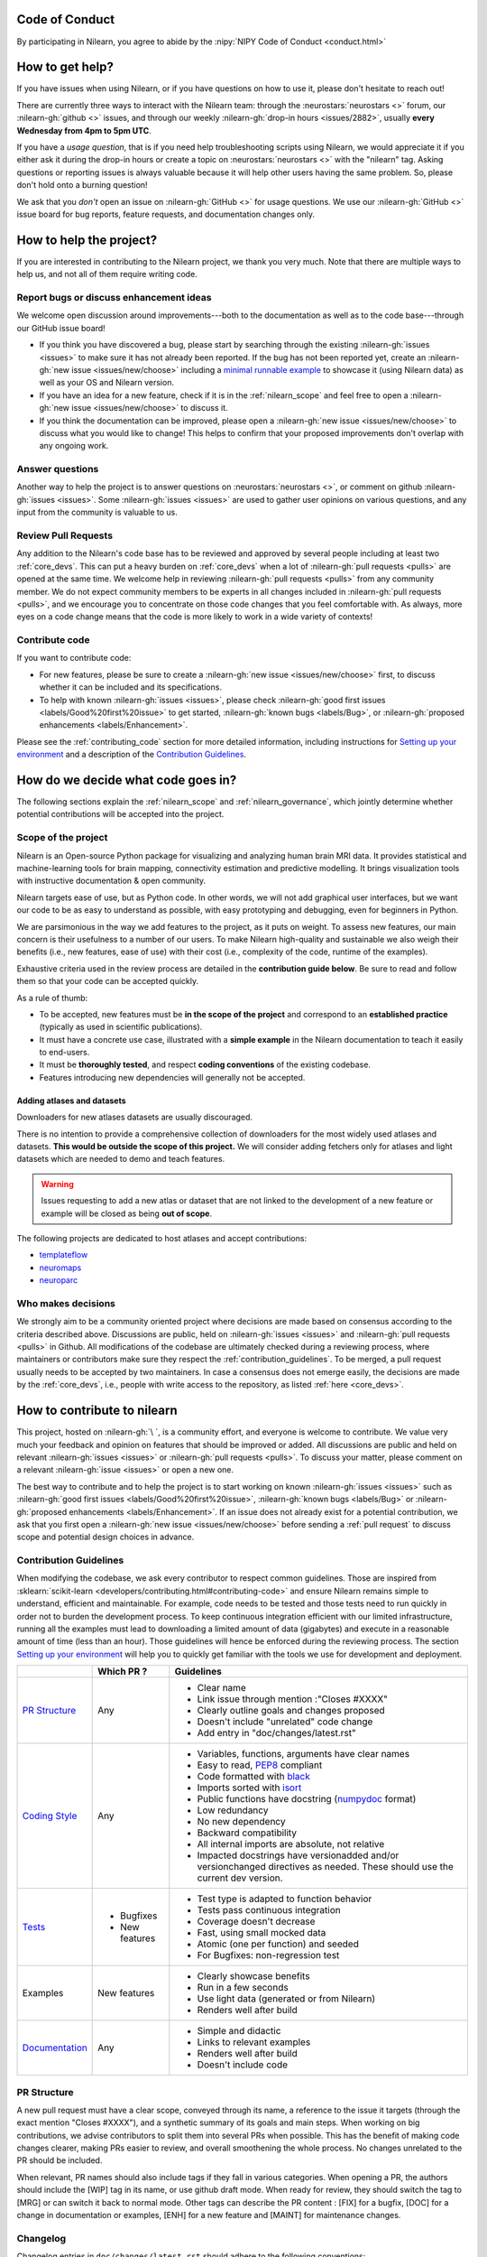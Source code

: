 .. _contributing:


Code of Conduct
===============

By participating in Nilearn, you agree to abide by the :nipy:`NIPY Code of Conduct <conduct.html>`

How to get help?
================

If you have issues when using Nilearn, or if you have questions on how to use it, please don't hesitate to reach out!

There are currently three ways to interact with the Nilearn team: through the :neurostars:`neurostars <>` forum, our :nilearn-gh:`github <>` issues, and through our weekly :nilearn-gh:`drop-in hours <issues/2882>`, usually **every Wednesday from 4pm to 5pm UTC**.

If you have a *usage question*, that is if you need help troubleshooting scripts using Nilearn, we would appreciate it if you either ask it during the drop-in hours or create a topic on :neurostars:`neurostars <>` with the "nilearn" tag.
Asking questions or reporting issues is always valuable because it will help other users having the same problem. So, please don't hold onto a burning question!

We ask that you *don't* open an issue on :nilearn-gh:`GitHub <>` for usage questions. We use our :nilearn-gh:`GitHub <>` issue board for bug reports, feature requests, and documentation changes only.

How to help the project?
========================

If you are interested in contributing to the Nilearn project, we thank you very much. Note that there are multiple ways to help us, and not all of them require writing code.

Report bugs or discuss enhancement ideas
----------------------------------------

We welcome open discussion around improvements---both to the documentation as well as to the code base---through our GitHub issue board!

* If you think you have discovered a bug,
  please start by searching through the existing :nilearn-gh:`issues <issues>`
  to make sure it has not already been reported. If the bug has not been reported yet,
  create an :nilearn-gh:`new issue <issues/new/choose>`
  including a `minimal runnable example <https://stackoverflow.com/help/minimal-reproducible-example>`_
  to showcase it (using Nilearn data) as well as your OS and Nilearn version.

* If you have an idea for a new feature, check if it is in the :ref:`nilearn_scope`
  and feel free to open a :nilearn-gh:`new issue <issues/new/choose>` to discuss it.

* If you think the documentation can be improved, please open a :nilearn-gh:`new issue <issues/new/choose>`
  to discuss what you would like to change! This helps to confirm
  that your proposed improvements don't overlap with any ongoing work.

Answer questions
----------------

Another way to help the project is to answer questions on :neurostars:`neurostars <>`, or comment on github :nilearn-gh:`issues <issues>`.
Some :nilearn-gh:`issues <issues>` are used to gather user opinions on various questions, and any input from the community is valuable to us.

Review Pull Requests
--------------------

Any addition to the Nilearn's code base has to be reviewed and approved by several people including at least two :ref:`core_devs`.
This can put a heavy burden on :ref:`core_devs` when a lot of
:nilearn-gh:`pull requests <pulls>` are opened at the same time.
We welcome help in reviewing :nilearn-gh:`pull requests <pulls>` from any
community member.
We do not expect community members to be experts in all changes included in
:nilearn-gh:`pull requests <pulls>`, and we encourage you to concentrate on those code changes that you feel comfortable with.
As always, more eyes on a code change means that the code is more likely to work in a wide variety of contexts!

Contribute code
---------------

If you want to contribute code:

* For new features, please be sure to create a :nilearn-gh:`new issue <issues/new/choose>` first,
  to discuss whether it can be included and its specifications.

* To help with known :nilearn-gh:`issues <issues>`,
  please check :nilearn-gh:`good first issues <labels/Good%20first%20issue>`
  to get started, :nilearn-gh:`known bugs <labels/Bug>`,
  or :nilearn-gh:`proposed enhancements <labels/Enhancement>`.

Please see the :ref:`contributing_code` section for more detailed information, including
instructions for  `Setting up your environment`_ and a description of the `Contribution Guidelines`_.

How do we decide what code goes in?
====================================

The following sections explain the :ref:`nilearn_scope` and :ref:`nilearn_governance`, which jointly determine whether potential contributions will be accepted into the project.

.. _nilearn_scope:

Scope of the project
--------------------

Nilearn is an Open-source Python package for visualizing and analyzing human
brain MRI data.
It provides statistical and machine-learning tools for brain mapping,
connectivity estimation and predictive modelling.
It brings visualization tools with instructive documentation & open community.

Nilearn targets ease of use, but as Python code.
In other words, we will not add graphical user interfaces, but we want our
code to be as easy to understand as possible, with easy prototyping and
debugging, even for beginners in Python.

We are parsimonious in the way we add features to the project, as it
puts on weight.
To assess new features, our main concern is their usefulness to a number of
our users.
To make Nilearn high-quality and sustainable we also weigh their benefits
(i.e., new features, ease of use) with their cost (i.e., complexity of the code,
runtime of the examples).

Exhaustive criteria used in the review process
are detailed in the **contribution guide below**.
Be sure to read and follow them so that your code can be accepted quickly.

As a rule of thumb:

* To be accepted, new features must be **in the scope of the project** and
  correspond to an **established practice** (typically as used in scientific
  publications).

* It must have a concrete use case, illustrated with a **simple example** in the
  Nilearn documentation to teach it easily to end-users.

* It must be **thoroughly tested**, and respect **coding conventions** of the
  existing codebase.

* Features introducing new dependencies will generally not be accepted.

Adding atlases and datasets
^^^^^^^^^^^^^^^^^^^^^^^^^^^

Downloaders for new atlases datasets are usually discouraged.

There is no intention to provide a comprehensive collection of downloaders
for the most widely used atlases and datasets.
**This would be outside the scope of this project.**
We will consider adding fetchers only for atlases and light datasets
which are needed to demo and teach features.

.. warning::

      Issues requesting to add a new atlas or dataset that are not linked
      to the development of a new feature or example
      will be closed as being **out of scope**.

The following projects are dedicated to host atlases and accept contributions:

* `templateflow <https://www.templateflow.org>`_
* `neuromaps <https://netneurolab.github.io/neuromaps>`_
* `neuroparc <https://github.com/neurodata/neuroparc>`_


.. _nilearn_governance:

Who makes decisions
-------------------

We strongly aim to be a community oriented project where decisions are
made based on consensus according to the criteria described above.
Discussions are public, held on :nilearn-gh:`issues <issues>` and
:nilearn-gh:`pull requests <pulls>` in Github.
All modifications of the codebase are ultimately checked during a reviewing
process, where maintainers or contributors make sure they respect the
:ref:`contribution_guidelines`.
To be merged, a pull request usually needs to be accepted by two maintainers.
In case a consensus does not emerge easily, the decisions are made by the
:ref:`core_devs`, i.e., people with write access to the repository, as
listed :ref:`here <core_devs>`.

.. _contributing_code:

How to contribute to nilearn
=============================

This project, hosted on :nilearn-gh:`\ `, is a community
effort, and everyone is welcome to contribute.
We value very much your feedback and opinion on features that should be
improved or added.
All discussions are public and held on relevant :nilearn-gh:`issues <issues>` or
:nilearn-gh:`pull requests <pulls>`.
To discuss your matter, please comment on a relevant
:nilearn-gh:`issue <issues>` or open a new one.

The best way to contribute and to help the project is to start working on known
:nilearn-gh:`issues <issues>` such as
:nilearn-gh:`good first issues <labels/Good%20first%20issue>`,
:nilearn-gh:`known bugs <labels/Bug>` or
:nilearn-gh:`proposed enhancements <labels/Enhancement>`.
If an issue does not already exist for a potential contribution, we ask that
you first open a :nilearn-gh:`new issue <issues/new/choose>` before sending a
:ref:`pull request` to discuss scope and potential design choices in advance.

.. _contribution_guidelines:

Contribution Guidelines
-----------------------

When modifying the codebase, we ask every contributor to respect common
guidelines.
Those are inspired from :sklearn:`scikit-learn <developers/contributing.html#contributing-code>`
and ensure Nilearn remains simple to understand, efficient and maintainable.
For example, code needs to be tested and those tests need to run quickly in order
not to burden the development process.
To keep continuous integration efficient with our limited infrastructure,
running all the examples must lead to downloading a limited amount of data
(gigabytes) and execute in a reasonable amount of time (less than an hour).
Those guidelines will hence be enforced during the reviewing process.
The section `Setting up your environment`_ will help you to quickly get familiar
with the tools we use for development and deployment.

+--------------------+---------------+-----------------------------------------------------+
|                    | Which PR ?    |        Guidelines                                   |
+====================+===============+=====================================================+
|                    |               | - Clear name                                        |
|                    |               | - Link issue through mention :"Closes #XXXX"        |
|  `PR Structure`_   |    Any        | - Clearly outline goals and changes proposed        |
|                    |               | - Doesn't include "unrelated" code change           |
|                    |               | - Add entry in "doc/changes/latest.rst"             |
+--------------------+---------------+-----------------------------------------------------+
|                    |               | - Variables, functions, arguments have clear names  |
|                    |               | - Easy to read, PEP8_ compliant                     |
|                    |               | - Code formatted with black_                        |
|                    |               | - Imports sorted with isort_                        |
|                    |               | - Public functions have docstring (numpydoc_ format)|
|                    |               | - Low redundancy                                    |
|   `Coding Style`_  |    Any        | - No new dependency                                 |
|                    |               | - Backward compatibility                            |
|                    |               | - All internal imports are absolute, not relative   |
|                    |               | - Impacted docstrings have versionadded and/or      |
|                    |               |   versionchanged directives as needed.              |
|                    |               |   These should use the current dev version.         |
+--------------------+---------------+-----------------------------------------------------+
|                    |               | - Test type is adapted to function behavior         |
|                    |               | - Tests pass continuous integration                 |
|                    | - Bugfixes    | - Coverage doesn't decrease                         |
|      `Tests`_      | - New features| - Fast, using small mocked data                     |
|                    |               | - Atomic (one per function) and seeded              |
|                    |               | - For Bugfixes: non-regression test                 |
+--------------------+---------------+-----------------------------------------------------+
|                    |               | - Clearly showcase benefits                         |
|      Examples      | New features  | - Run in a few seconds                              |
|                    |               | - Use light data (generated or from Nilearn)        |
|                    |               | - Renders well after build                          |
+--------------------+---------------+-----------------------------------------------------+
|                    |               | - Simple and didactic                               |
|  `Documentation`_  |    Any        | - Links to relevant examples                        |
|                    |               | - Renders well after build                          |
|                    |               | - Doesn't include code                              |
+--------------------+---------------+-----------------------------------------------------+

.. _PEP8: https://www.python.org/dev/peps/pep-0008/
.. _numpydoc: https://numpydoc.readthedocs.io/en/latest/format.html
.. _black: https://black.readthedocs.io/en/stable/getting_started.html#basic-usage
.. _isort: https://pycqa.github.io/isort/index.html#using-isort

PR Structure
------------

A new pull request must have a clear scope, conveyed through its name, a
reference to the issue it targets (through the exact mention "Closes #XXXX"),
and a synthetic summary of its goals and main steps.
When working on big contributions, we advise contributors to split them into
several PRs when possible.
This has the benefit of making code changes clearer, making PRs easier to review,
and overall smoothening the whole process.
No changes unrelated to the PR should be included.

When relevant, PR names should also include tags if they fall in various
categories.
When opening a PR, the authors should include the [WIP] tag in its name, or use
github draft mode. When ready for review, they should switch the tag to [MRG] or
can switch it back to normal mode.
Other tags can describe the PR content : [FIX] for a bugfix, [DOC] for a
change in documentation or examples, [ENH] for a new feature and [MAINT] for
maintenance changes.

Changelog
---------

Changelog entries in ``doc/changes/latest.rst`` should adhere to the following conventions:

- Entry in the appropriate category
- Single line per entry
- Add a "badge" corresponding to the change type (see below)
- Finish with a link to the PR and the author's profile
- New contributors to add their details to the ``authors`` section of the ``CITATION.cff`` (see below)

List of badges:

.. code-block:: rst

      :bdg-primary:`Doc`
      :bdg-secondary:`Maint`
      :bdg-success:`API`
      :bdg-info:`Plotting`
      :bdg-warning:`Test`
      :bdg-danger:`Deprecation`
      :bdg-dark:`Code`

Example entry in ``doc/changes/latest.rst``:

.. code-block:: rst

    - :bdg-dark:`Code` Fix off-by-one error when setting ticks in :func:`~plotting.plot_surf` (:gh:`3105` by `Dimitri Papadopoulos Orfanos`_).

Associated entry in ``CITATION.cff``:

.. code-block:: yaml

      authors:

        - given-names: Dimitri Papadopoulos
          family-names: Orfanos
          website: https://github.com/DimitriPapadopoulos
          affiliation: NeuroSpin, C.E.A., Université Paris-Saclay, Gif-sur-Yvette, France
          orcid: https://orcid.org/0000-0002-1242-8990


Coding Style
------------

The nilearn codebase follows PEP8_ styling.
The main conventions we enforce are :

- line length < 80
- spaces around operators
- meaningful variable names
- function names are underscore separated (e.g., ``a_nice_function``) and as short as possible
- public functions exposed in their parent module's init file
- private function names preceded with a "_" and very explicit, see also :ref:`private_functions`
- classes in CamelCase
- 2 empty lines between functions or classes

You can check that any code you may have edited follows these conventions
by running `flake8 <https://flake8.pycqa.org/en/latest/user/invocation.html#invoking-flake8>`__.

Additionally, we use:

- black_ to format our code,
- isort_  to organize the import statements.

Each function and class must come with a “docstring” at the top of the function code,
using numpydoc_ formatting.
The docstring must summarize what the function does and document every parameter.

If an argument takes in a default value, it should be described
with the type definition of that argument.

See the examples below:

.. code-block:: python

      def good(x, y=1, z=None):
          """Show how parameters are documented.

          Parameters
          ----------
          x : :obj:`int`
                X

          y : :obj:`int`, default=1
                Note that "default=1" is preferred to "Defaults to 1".

          z : :obj:`str`, default=None

          """


      def bad(x, y=1, z=None):
          """Show how parameters should not be documented.

          Parameters
          ----------
          x :
                The type of X is not described

          y : :obj:`int`
                The default value of y is not described.

          z : :obj:`str`
                Defaults=None.
                The default value should be described after the type.
          """

Additionally, we consider it best practice to write modular functions;
i.e., functions should preferably be relatively short and do *one* thing.
This is also useful for writing unit tests.

Writing small functions is not always possible, and we do not recommend trying to reorganize larger,
but well-tested, older functions in the codebase, unless there is a strong reason to do so (e.g., when adding a new feature).

.. _private_functions:

Guidelines for Private Functions
^^^^^^^^^^^^^^^^^^^^^^^^^^^^^^^^

We start a name with a leading underscore to indicate that it is an internal implementation detail,
not to be accessed directly from outside, of the enclosing context:

- the parent module (for a submodule name),
- or the module (for the name of a top-level function, class or global variable),
- or the class (for a method or attribute name).

Moreover, modules explicitly declare their interface through the ``__all__`` attribute,
and any name not listed in ``__all__`` should not be accessed from outside the module

In some cases when private functions are in a private module (filename beginning with an underscore),
but are used outside of that file, we do not name them with a leading underscore.

Example:

.. code-block:: rst

      nilearn
      ├── image.py             # part of public API
      ├── __init__.py
      ├── maskers              # part of public API
      │   ├── __init__.py
      │   ├── nifti_masker.py  # part of public API
      │   └── _validation.py   # private to the maskers module
      └── _utils.py            # private to the nilearn module

Code inside ``maskers._validation.py``:

.. code-block:: python

      import numpy as np  # not part of the public API

      __all__ = ["check_mask_img", "ValidationError"]  # all symbols in the public API


      def check_mask_img(mask_img):
          """Public API of _validation module

          can be used in nifti_masker module
          but not the image module (which cannot import maskers._validation),
          unless maskers/__init__.py imports it and lists it in __all__
          to make it part of the maskers module's public API
          """

          return _check_mask_shape(mask_img) and _check_mask_values(mask_img)


      def _check_mask_shape(mask_img):
          """Private internal of _validation, cannot be used in nifti_masker"""


      def _check_mask_values(mask_img):
          """Private internal of _validation, cannot be used in nifti_masker"""


      class ValidationError(Exception):
          """Public API of _validation module"""


      class _Validator:
          """Private internal of the _validation module"""

          def validate(self, img):
              """Public API of _Validator"""

          def _validate_shape(self, img):
              """Private internal of the _Validator class.

              As we don't use the double leading underscore in nilearn we
              cannot infer from the name alone if it is considered to be
              exposed to subclasses or not.

              """

..
      Source: Jerome Dockes https://github.com/nilearn/nilearn/issues/3628#issuecomment-1515211711

Pre-commit
----------

We use `pre-commit <https://pre-commit.com/>`__
to run a set of linters and autoformatters on the codebase.

To install pre-commit, run:

.. code-block:: bash

      pip install pre-commit

Then run the following to install the pre-commit hooks:

.. code-block:: bash

      pre-commit install

Pre-commit will then run all those hooks on the files you have staged for commit.
Note that if some of those hooks fail you may have to edit some files and stage them again.

Tests
-----

When fixing a bug, the first step is to write a minimal test that fails because
of it, and then write the bugfix to make this test pass.
For new code you should have roughly one test function per function covering
every line and testing the logic of the function.
They should run on small mocked data, cover a representative range of parameters.

.. hint::

      It is easier to write good unit tests for short, self-contained functions.
      Try to keep this in mind when you write new functions.
      For more information about this coding approach,
      see `test-driven development <https://en.wikipedia.org/wiki/Test-driven_development>`_.

We use `pytest <https://docs.pytest.org/en/6.2.x/contents.html>`_ to run our tests.

If you are not familiar with pytest,
have a look at this `introductory video <https://www.youtube.com/watch?v=mzlH8lp4ISA>`_
by one of the pytest core developer.

In general tests for a specific module (say ``nilearn/image/image.py``)
are kept in a ``tests`` folder in a separate module
with a name that matches the module being tested
(so in this case ``nilearn/image/tests/test_image.py``).

When you have added a test you can check that your changes worked
and didn't break anything by running ``pytest nilearn``.
To do quicker checks it's possible to run only a subset of tests:

.. code-block:: bash

      pytest -v nilearn/module/tests/test_module.py

Fixtures
^^^^^^^^

If you need to do some special "set up" for your tests
(for example you need to generate some data, or a NiftiImage object or a file...)
you can use `pytest fixtures <https://docs.pytest.org/en/6.2.x/fixture.html>`_
to help you mock this data
(more information on pytest fixtures in `this video <https://www.youtube.com/watch?v=ScEQRKwUePI>`_).

Fixture are recognizable because they have a ``@pytest.fixture`` decorator.
Fixtures that are shared by many tests modules can be found in ``nilearn/conftest.py``
but some fixures specific to certain modules can also be kept in that testing module.

Before adding new fixtures, first check those that exist
in the test modules you are working in or in ``nilearn/conftest.py``.

Seeding
^^^^^^^

Many tests must be seeded to avoid random failures.
When your test use random numbers,
you can seed a random number generator with ``numpy.random.default_rng``
like in the following examples:

.. code-block:: python

      def test_something():
          # set up
          rng = np.random.default_rng(0)
          my_number = rng.normal()

          # the rest of the test

You can also use the ``rng`` fixture.

.. code-block:: python

      def test_something(rng):
          # set up
          my_number = rng.normal()

          # the rest of the test

Documentation
-------------

Documentation must be understandable by people from different backgrounds.
The “narrative” documentation should be an introduction to the concepts of
the library.
It includes very little code and should first help the user figure out which
parts of the library he needs and then how to use it.
It must be full of links, of easily-understandable titles, colorful boxes and
figures.

Examples take a hands-on approach focused on a generic usecase from which users
will be able to adapt code to solve their own problems.
They include plain text for explanations, python code and its output and
most importantly figures to depict its results.
Each example should take only a few seconds to run.

To build our documentation, we are using
`sphinx <https://www.sphinx-doc.org/en/master/usage/quickstart.html>`_ for the
main documentation and
`sphinx-gallery <https://sphinx-gallery.github.io/stable/index.html>`_ for the
example tutorials. If you want to work on those, check out next section to
learn how to use those tools to build documentation.

.. _git_repo:

Setting up your environment
===========================

Installing
----------

Here are the key steps you need to go through to copy the repo before contributing:

1. fork the repo from github (fork button in the top right corner of our :nilearn-gh:`main github page <>`)
   and clone your fork locally:

.. code-block:: bash

      git clone git@github.com:<your_username>/nilearn.git

2. (optional but highly recommended) set up a virtual environment to wor
   in using whichever environment management tool you're used to and activate it.
   For example:

.. code-block:: bash

      python3 -m venv nilearn
      source nilearn/bin/activate

or:

.. code-block:: bash

      conda create -n nilearn
      conda activate nilearn

3. install the forked version of ``nilearn``

.. admonition:: Recommendation

      When you install nilearn, it will use the version stored in the version control system
      (in this case git)
      to get the version number you would see if you typed in your terminal:

      .. code-block:: bash

            pip show nilearn

      or:

      .. code-block:: bash

            python -c "import nilearn; print(nilearn.__version__)"

      To make sure that you get the correct version number, you must fetch
      all the git tags from the nilearn github repository,
      by running the following commands:

      .. code-block:: bash

            # add the nilearn repo as an "upstream" remote
            git remote add upstream https://github.com/nilearn/nilearn.git
            # fetch all the tags
            git fetch --all
            # check that you got all the tags
            git tag --list

You can then install nilearn in editable mode:

.. code-block:: bash

      pip install -e '.[dev]'

This installs your local version of Nilearn,
along with all dependencies necessary for developers (hence the ``[dev]`` tag).
For more information about the dependency installation options, see ``pyproject.toml``.
The installed version will also reflect any changes you make to your code.


4. check that all tests pass with (this can take a while):

.. code-block:: bash

      pytest nilearn

5. (optional) install `pre-commit <https://pre-commit.com/#usage>`_ hooks
   to run the linter and other checks before each commit:

.. code-block:: bash

      pre-commit install


Contributing
------------

Here are the key steps you need to go through to contribute code to ``nilearn``:

1. open or join an already existing issue explaining what you want to work on

2. on your fork, create a new branch from main:

.. code-block:: bash

      git checkout -b your_branch

3. implement changes, lint and format

.. admonition:: Recommendation

    To lint your code and verify PEP8 compliance, you can run
    `flake8 <https://flake8.pycqa.org/en/latest/>`__ locally on the
    changes you have made.

    .. code-block:: bash

        flake8 <path_to_edited_file>

    To automatically format your code, you can run
    `Black <https://black.readthedocs.io/en/stable/getting_started.html#basic-usage>`_
    locally on the changes you have made.

    .. code-block:: bash

        black <path_to_edited_file>

    Note that if you installed pre-commit and the pre-commit hooks,
    those 2 commands will be run automatically before each commit.

4. commit your changes on this branch (don't forget to write tests!)

5. run the tests locally (to go faster, only run tests which are relevant to what
   you work on with, for example):

.. code-block:: bash

      pytest -v nilearn/plotting/tests/test_surf_plotting.py

6. push your changes to your online fork:

.. code-block:: bash

      git push

7. in github, open a pull request from your online fork to the main repo
   (most likely from ``your_fork:your_branch`` to ``nilearn:main``).

8. check that all continuous integration tests pass

For more details about the Fork Clone Push workflows, read `here <https://guides.github.com/activities/forking/>`_.


Building documentation
----------------------

If you wish to build documentation:

1. First, ensure that you have installed sphinx and sphinx-gallery. When in your
   fork top folder, you can install the required packages using:

.. code-block:: bash

      pip install '.[doc]'

2. Then go to ``nilearn/examples`` or ``nilearn/doc`` and make needed changes
   using `reStructuredText files <https://www.sphinx-doc.org/en/2.0/usage/restructuredtext/basics.html>`_

3. You can now go to ``nilearn/doc`` and build the examples locally:

.. code-block:: bash

      make html-strict

or, if you do not have make install (for instance under Windows):

.. code-block:: bash

      python3 -m sphinx -b html -d _build/doctrees . _build/html

if you don't need the plots, a quicker option is:

.. code-block:: bash

      make html-noplot

4. Visually review the output in ``nilearn/doc/_build/html/auto_examples/``.
   If all looks well and there were no errors, commit and push the changes.

5. You can now open a Pull Request from Nilearn's Pull Request page.

6. Request the CI builds the full documentation from your branch:

.. code-block:: bash

      git commit --allow-empty -m "[full doc] request full build"

.. tip::
    When generating documentation locally, you can build only specific files
    to reduce building time. To do so, use the ``filename_pattern``:

.. code-block:: bash

      python3 -m sphinx -D sphinx_gallery_conf.filename_pattern=\\
      plot_decoding_tutorial.py -b html -d _build/doctrees . _build/html


Additional cases
================

How to contribute an atlas
--------------------------

We want atlases in nilearn to be internally consistent. Specifically,
your atlas object should have three attributes (as with the existing
atlases):

- ``description`` (bytes): A text description of the atlas. This should be
  brief but thorough, describing the source (paper), relevant information
  related to its construction (modality, dataset, method), and, if there is
  more than one map, a description of each map.
- ``labels`` (list): a list of string labels corresponding to each atlas
  label, in the same (numerical) order as the atlas labels
- ``maps`` (list or string): the path to the nifti image, or a list of paths

In addition, the atlas will need to be called by a fetcher. For example, see :nilearn-gh:`here <blob/main/nilearn/datasets/atlas.py>`.

Finally, as with other features, please provide a test for your atlas.
Examples can be found :nilearn-gh:`here <blob/main/nilearn/datasets/tests/test_atlas.py>`.


How to contribute a dataset fetcher
-----------------------------------

The :mod:`nilearn.datasets` module provides functions to download some
neuroimaging datasets, such as :func:`nilearn.datasets.fetch_haxby` or
:func:`nilearn.datasets.fetch_atlas_harvard_oxford`.

Downloading data takes time and large datasets slow down the build of the
example gallery. Moreover, downloads can fail for reasons we do not control,
such as a web service that is temporarily unavailable. This is frustrating for
users and a major issue for continuous integration (new code cannot be merged
unless the examples run successfully on the CI infrastructure). Finally,
datasets or the APIs that provide them sometimes change, in which case the
downloader needs to be adapted.

As for any contributed feature, before starting working on a new downloader,
we recommend opening a :nilearn-gh:`new issue <issues/new/choose>` to discuss
whether it is necessary or if existing downloaders could be used instead.

To add a new fetcher, ``nilearn.datasets.utils`` provides some helper functions,
such as ``_get_dataset_dir`` to find a directory where the dataset is or will be
stored according to the user's configuration, or ``_fetch_files`` to load files
from the disk or download them if they are missing.

The new fetcher, as any other function, also needs to be tested (in the relevant
submodule of ``nilearn.datasets.tests``). When the tests run, the fetcher does
not have access to the network and will not actually download files. This is to
avoid spurious failures due to unavailable network or servers, and to avoid
slowing down the tests with long downloads.
The functions from the standard library and the ``requests`` library that
nilearn uses to download files are mocked: they are replaced with dummy
functions that return fake data.

Exactly what fake data is returned can be configured through the object
returned by the ``request_mocker`` pytest fixture, defined in
``nilearn.datasets.tests._testing``. The docstrings of this module and the
``Sender`` class it contains provide information on how to write a test using
this fixture. Existing tests can also serve as examples.

Maintenance
===========

More information about the project organization, conventions, and maintenance
process can be found there : :ref:`maintenance_process`.
